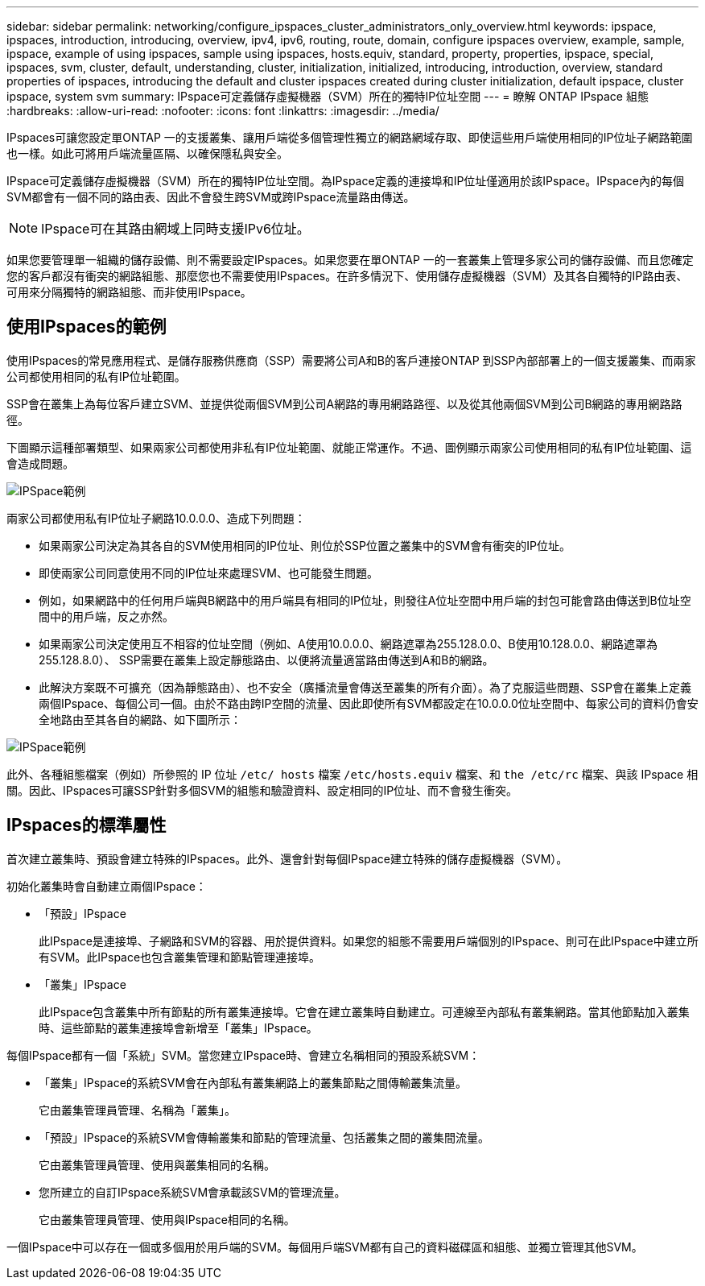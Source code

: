 ---
sidebar: sidebar 
permalink: networking/configure_ipspaces_cluster_administrators_only_overview.html 
keywords: ipspace, ipspaces, introduction, introducing, overview, ipv4, ipv6, routing, route, domain, configure ipspaces overview, example, sample, ipspace, example of using ipspaces, sample using ipspaces, hosts.equiv, standard, property, properties, ipspace, special, ipspaces, svm, cluster, default, understanding, cluster, initialization, initialized, introducing, introduction, overview, standard properties of ipspaces, introducing the default and cluster ipspaces created during cluster initialization, default ipspace, cluster ipspace, system svm 
summary: IPspace可定義儲存虛擬機器（SVM）所在的獨特IP位址空間 
---
= 瞭解 ONTAP IPspace 組態
:hardbreaks:
:allow-uri-read: 
:nofooter: 
:icons: font
:linkattrs: 
:imagesdir: ../media/


[role="lead"]
IPspaces可讓您設定單ONTAP 一的支援叢集、讓用戶端從多個管理性獨立的網路網域存取、即使這些用戶端使用相同的IP位址子網路範圍也一樣。如此可將用戶端流量區隔、以確保隱私與安全。

IPspace可定義儲存虛擬機器（SVM）所在的獨特IP位址空間。為IPspace定義的連接埠和IP位址僅適用於該IPspace。IPspace內的每個SVM都會有一個不同的路由表、因此不會發生跨SVM或跨IPspace流量路由傳送。


NOTE: IPspace可在其路由網域上同時支援IPv6位址。

如果您要管理單一組織的儲存設備、則不需要設定IPspaces。如果您要在單ONTAP 一的一套叢集上管理多家公司的儲存設備、而且您確定您的客戶都沒有衝突的網路組態、那麼您也不需要使用IPspaces。在許多情況下、使用儲存虛擬機器（SVM）及其各自獨特的IP路由表、可用來分隔獨特的網路組態、而非使用IPspace。



== 使用IPspaces的範例

使用IPspaces的常見應用程式、是儲存服務供應商（SSP）需要將公司A和B的客戶連接ONTAP 到SSP內部部署上的一個支援叢集、而兩家公司都使用相同的私有IP位址範圍。

SSP會在叢集上為每位客戶建立SVM、並提供從兩個SVM到公司A網路的專用網路路徑、以及從其他兩個SVM到公司B網路的專用網路路徑。

下圖顯示這種部署類型、如果兩家公司都使用非私有IP位址範圍、就能正常運作。不過、圖例顯示兩家公司使用相同的私有IP位址範圍、這會造成問題。

image:ontap_nm_image9.jpeg["IPSpace範例"]

兩家公司都使用私有IP位址子網路10.0.0.0、造成下列問題：

* 如果兩家公司決定為其各自的SVM使用相同的IP位址、則位於SSP位置之叢集中的SVM會有衝突的IP位址。
* 即使兩家公司同意使用不同的IP位址來處理SVM、也可能發生問題。
* 例如，如果網路中的任何用戶端與B網路中的用戶端具有相同的IP位址，則發往A位址空間中用戶端的封包可能會路由傳送到B位址空間中的用戶端，反之亦然。
* 如果兩家公司決定使用互不相容的位址空間（例如、A使用10.0.0.0、網路遮罩為255.128.0.0、B使用10.128.0.0、網路遮罩為255.128.8.0）、 SSP需要在叢集上設定靜態路由、以便將流量適當路由傳送到A和B的網路。
* 此解決方案既不可擴充（因為靜態路由）、也不安全（廣播流量會傳送至叢集的所有介面）。為了克服這些問題、SSP會在叢集上定義兩個IPspace、每個公司一個。由於不路由跨IP空間的流量、因此即使所有SVM都設定在10.0.0.0位址空間中、每家公司的資料仍會安全地路由至其各自的網路、如下圖所示：


image:ontap_nm_image10.jpeg["IPSpace範例"]

此外、各種組態檔案（例如）所參照的 IP 位址 `/etc/ hosts` 檔案 `/etc/hosts.equiv` 檔案、和 `the /etc/rc` 檔案、與該 IPspace 相關。因此、IPspaces可讓SSP針對多個SVM的組態和驗證資料、設定相同的IP位址、而不會發生衝突。



== IPspaces的標準屬性

首次建立叢集時、預設會建立特殊的IPspaces。此外、還會針對每個IPspace建立特殊的儲存虛擬機器（SVM）。

初始化叢集時會自動建立兩個IPspace：

* 「預設」IPspace
+
此IPspace是連接埠、子網路和SVM的容器、用於提供資料。如果您的組態不需要用戶端個別的IPspace、則可在此IPspace中建立所有SVM。此IPspace也包含叢集管理和節點管理連接埠。

* 「叢集」IPspace
+
此IPspace包含叢集中所有節點的所有叢集連接埠。它會在建立叢集時自動建立。可連線至內部私有叢集網路。當其他節點加入叢集時、這些節點的叢集連接埠會新增至「叢集」IPspace。



每個IPspace都有一個「系統」SVM。當您建立IPspace時、會建立名稱相同的預設系統SVM：

* 「叢集」IPspace的系統SVM會在內部私有叢集網路上的叢集節點之間傳輸叢集流量。
+
它由叢集管理員管理、名稱為「叢集」。

* 「預設」IPspace的系統SVM會傳輸叢集和節點的管理流量、包括叢集之間的叢集間流量。
+
它由叢集管理員管理、使用與叢集相同的名稱。

* 您所建立的自訂IPspace系統SVM會承載該SVM的管理流量。
+
它由叢集管理員管理、使用與IPspace相同的名稱。



一個IPspace中可以存在一個或多個用於用戶端的SVM。每個用戶端SVM都有自己的資料磁碟區和組態、並獨立管理其他SVM。
